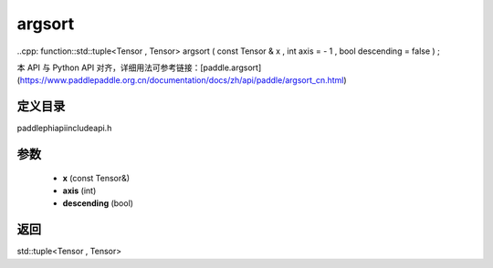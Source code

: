 .. _cn_api_paddle_experimental_argsort:

argsort
-------------------------------

..cpp: function::std::tuple<Tensor , Tensor> argsort ( const Tensor & x , int axis = - 1 , bool descending = false ) ;

本 API 与 Python API 对齐，详细用法可参考链接：[paddle.argsort](https://www.paddlepaddle.org.cn/documentation/docs/zh/api/paddle/argsort_cn.html)

定义目录
:::::::::::::::::::::
paddle\phi\api\include\api.h

参数
:::::::::::::::::::::
	- **x** (const Tensor&)
	- **axis** (int)
	- **descending** (bool)

返回
:::::::::::::::::::::
std::tuple<Tensor , Tensor>
